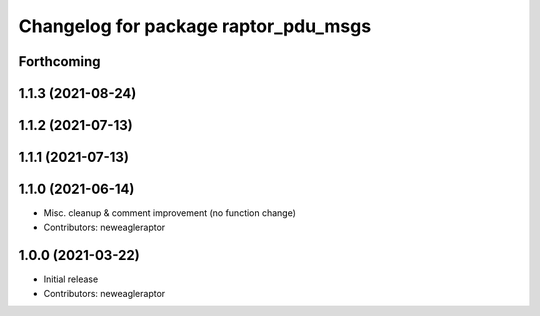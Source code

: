 ^^^^^^^^^^^^^^^^^^^^^^^^^^^^^^^^^^^^^
Changelog for package raptor_pdu_msgs
^^^^^^^^^^^^^^^^^^^^^^^^^^^^^^^^^^^^^

Forthcoming
-----------

1.1.3 (2021-08-24)
------------------

1.1.2 (2021-07-13)
------------------

1.1.1 (2021-07-13)
------------------

1.1.0 (2021-06-14)
------------------
* Misc. cleanup & comment improvement (no function change)
* Contributors: neweagleraptor

1.0.0 (2021-03-22)
------------------
* Initial release
* Contributors: neweagleraptor
